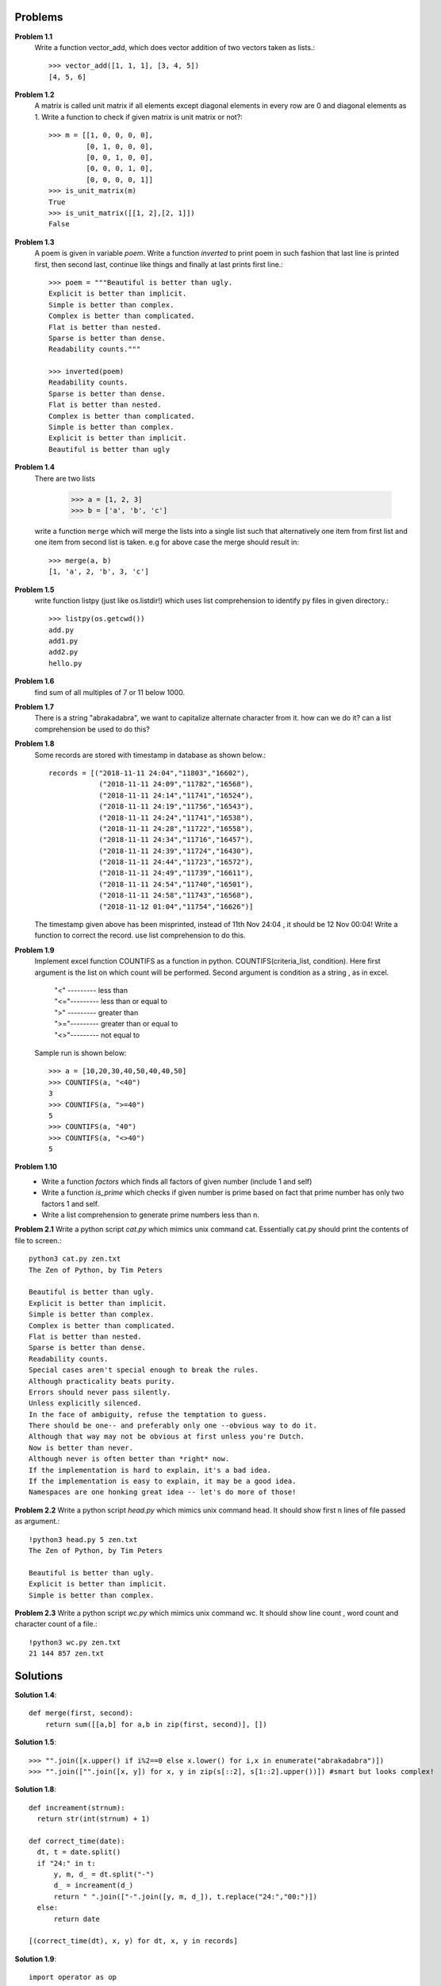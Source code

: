 Problems
========


**Problem 1.1**
  Write a function vector_add, which does vector addition of two vectors taken
  as lists.::

    >>> vector_add([1, 1, 1], [3, 4, 5])
    [4, 5, 6]

**Problem 1.2**
  A matrix is called unit matrix if all elements except diagonal elements in
  every row are 0 and diagonal elements as 1. Write a function to check if given
  matrix is unit matrix or not?::

    >>> m = [[1, 0, 0, 0, 0],
             [0, 1, 0, 0, 0],
             [0, 0, 1, 0, 0],
             [0, 0, 0, 1, 0],
             [0, 0, 0, 0, 1]]
    >>> is_unit_matrix(m)
    True
    >>> is_unit_matrix([[1, 2],[2, 1]])
    False

**Problem 1.3**
  A poem is given in variable `poem`. Write a function `inverted` to print poem
  in such fashion that last line is printed first, then second last, continue
  like things and finally at last prints first line.::

    >>> poem = """Beautiful is better than ugly.
    Explicit is better than implicit.
    Simple is better than complex.
    Complex is better than complicated.
    Flat is better than nested.
    Sparse is better than dense.
    Readability counts."""

    >>> inverted(poem)
    Readability counts.
    Sparse is better than dense.
    Flat is better than nested.
    Complex is better than complicated.
    Simple is better than complex.
    Explicit is better than implicit.
    Beautiful is better than ugly


**Problem 1.4**
  There are two lists

    >>> a = [1, 2, 3]
    >>> b = ['a', 'b', 'c']

  write a function ``merge`` which will merge the lists into a single list such that
  alternatively one item from first list and one item from second list is taken.
  e.g for above case the merge should result in::

    >>> merge(a, b)
    [1, 'a', 2, 'b', 3, 'c']

**Problem 1.5**
  write function listpy (just like os.listdir!) which uses list comprehension to
  identify py files in given directory.::

    >>> listpy(os.getcwd())
    add.py
    add1.py
    add2.py
    hello.py

**Problem 1.6**
  find sum of all multiples of 7 or 11 below 1000.

**Problem 1.7**
  There is a string "abrakadabra", we want to capitalize alternate character from it.
  how can we do it? can a list comprehension be used to do this?

**Problem 1.8**
  Some records are stored with timestamp in database as shown below.::

    records = [("2018-11-11 24:04","11803","16602"),
                ("2018-11-11 24:09","11782","16568"),
                ("2018-11-11 24:14","11741","16524"),
                ("2018-11-11 24:19","11756","16543"),
                ("2018-11-11 24:24","11741","16538"),
                ("2018-11-11 24:28","11722","16558"),
                ("2018-11-11 24:34","11716","16457"),
                ("2018-11-11 24:39","11724","16430"),
                ("2018-11-11 24:44","11723","16572"),
                ("2018-11-11 24:49","11739","16611"),
                ("2018-11-11 24:54","11740","16501"),
                ("2018-11-11 24:58","11743","16568"),
                ("2018-11-12 01:04","11754","16626")]

  The timestamp given above has been misprinted, instead of 11th Nov 24:04 ,
  it should be 12 Nov 00:04! Write a function to correct the record. use list
  comprehension to do this.

**Problem 1.9**
  Implement excel function COUNTIFS as a function in python.
  COUNTIFS(criteria_list, condition). Here first argument is the list on
  which count will be performed. Second argument is condition as a string ,
  as in excel.

    | "<" --------- less than
    | "<="--------- less than or equal to
    | ">" --------- greater than
    | ">="--------- greater than or equal to
    | "<>"--------- not equal to

  Sample run is shown below::

    >>> a = [10,20,30,40,50,40,40,50]
    >>> COUNTIFS(a, "<40")
    3
    >>> COUNTIFS(a, ">=40")
    5
    >>> COUNTIFS(a, "40")
    >>> COUNTIFS(a, "<>40")
    5

**Problem 1.10**
  - Write a function `factors` which finds all factors of given number (include 1
    and self)
  - Write a function `is_prime` which checks if given number is prime based on
    fact that prime number has only two factors 1 and self.
  - Write a list comprehension to generate prime numbers less than n.



**Problem 2.1**
Write a python script `cat.py` which mimics unix command cat. Essentially cat.py
should print the contents of file to screen.::

  python3 cat.py zen.txt
  The Zen of Python, by Tim Peters

  Beautiful is better than ugly.
  Explicit is better than implicit.
  Simple is better than complex.
  Complex is better than complicated.
  Flat is better than nested.
  Sparse is better than dense.
  Readability counts.
  Special cases aren't special enough to break the rules.
  Although practicality beats purity.
  Errors should never pass silently.
  Unless explicitly silenced.
  In the face of ambiguity, refuse the temptation to guess.
  There should be one-- and preferably only one --obvious way to do it.
  Although that way may not be obvious at first unless you're Dutch.
  Now is better than never.
  Although never is often better than *right* now.
  If the implementation is hard to explain, it's a bad idea.
  If the implementation is easy to explain, it may be a good idea.
  Namespaces are one honking great idea -- let's do more of those!

**Problem 2.2**
Write a python script `head.py` which mimics unix command head. It should show
first n lines of file passed as argument.::

  !python3 head.py 5 zen.txt
  The Zen of Python, by Tim Peters

  Beautiful is better than ugly.
  Explicit is better than implicit.
  Simple is better than complex.

**Problem 2.3**
Write a python script `wc.py` which mimics unix command wc. It should show line
count , word count and character count of a file.::

  !python3 wc.py zen.txt
  21 144 857 zen.txt


Solutions
=========

**Solution 1.4**::

  def merge(first, second):
      return sum([[a,b] for a,b in zip(first, second)], [])

**Solution 1.5**::

    >>> "".join([x.upper() if i%2==0 else x.lower() for i,x in enumerate("abrakadabra")])
    >>> "".join(["".join([x, y]) for x, y in zip(s[::2], s[1::2].upper())]) #smart but looks complex!

**Solution 1.8**::

  def increament(strnum):
    return str(int(strnum) + 1)

  def correct_time(date):
    dt, t = date.split()
    if "24:" in t:
        y, m, d_ = dt.split("-")
        d_ = increament(d_)
        return " ".join(["-".join([y, m, d_]), t.replace("24:","00:")])
    else:
        return date

  [(correct_time(dt), x, y) for dt, x, y in records]

**Solution 1.9**::

  import operator as op

  def cond_and_value(cond):
      cond_ops = {">":op.gt,
                 ">=":op.ge,
                 "<" :op.lt,
                 "<=":op.le,
                 "<>":op.ne}

      for condkey in cond_ops:
          if cond.startswith(condkey):
              if len(condkey)==1 and ("=" in cond or ">" in cond):
                  continue

              _, value = cond.split(condkey)
              return cond_ops[condkey], int(value)
      return op.eq, int(cond)

  def COUNTIFS(conditionlist, cond):
      func, value = cond_and_value(cond)

      return sum([1 for x in conditionlist if func(x, value)])

